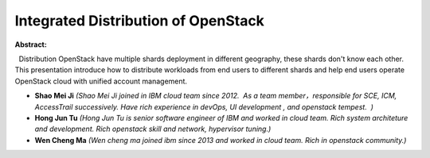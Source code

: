 Integrated Distribution of OpenStack
~~~~~~~~~~~~~~~~~~~~~~~~~~~~~~~~~~~~

**Abstract:**

  Distribution OpenStack have multiple shards deployment in different geography, these shards don't know each other.  This presentation introduce how to distribute workloads from end users to different shards and help end users operate OpenStack cloud with unified account management.


* **Shao Mei Ji** *(Shao Mei Ji joined in IBM cloud team since 2012.  As a team member，responsible for SCE, ICM, AccessTrail successively. Have rich experience in devOps, UI development , and openstack tempest.  )*

* **Hong Jun Tu** *(Hong Jun Tu is senior software engineer of IBM and worked in cloud team. Rich system architeture and development. Rich openstack skill and network, hypervisor tuning.)*

* **Wen Cheng Ma** *(Wen cheng ma joined ibm since 2013 and worked in cloud team. Rich in openstack community.)*
